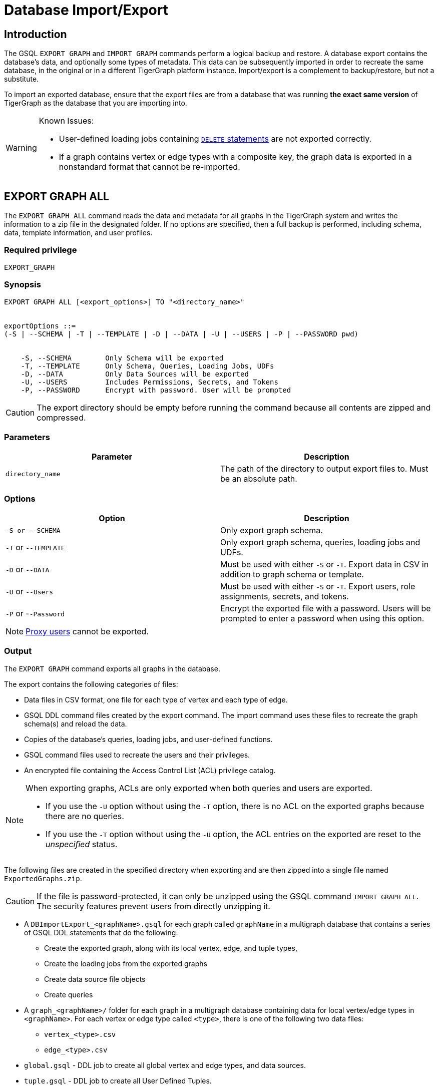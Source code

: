 = Database Import/Export
:description: This page details the instructions and requirements of importing and exporting a graph in TigerGraph. 

== Introduction

The GSQL `EXPORT GRAPH` and `IMPORT GRAPH` commands perform a logical backup and restore.
A database export contains the database's data, and optionally some types of metadata.
This data can be subsequently imported in order to recreate the same database, in the original or in a different TigerGraph platform instance.
Import/export is a complement to backup/restore, but not a substitute.

To import an exported database, ensure that the export files are from a database that was running *the exact same version* of TigerGraph as the database that you are importing into.

[WARNING]
====
Known Issues:

* User-defined loading jobs containing xref:gsql-ref:ddl-and-loading:creating-a-loading-job.adoc#_delete_statement[`DELETE` statements] are not exported correctly.
* If a graph contains vertex or edge types with a composite key, the graph data is exported in a nonstandard format that cannot be re-imported.
====

== EXPORT GRAPH ALL

The `+EXPORT GRAPH ALL+` command reads the data and metadata for all
graphs in the TigerGraph system and writes the information to a zip file
in the designated folder.
If no options are specified, then a full
backup is performed, including schema, data, template information, and
user profiles.

=== Required privilege

....
EXPORT_GRAPH
....

=== Synopsis

....
EXPORT GRAPH ALL [<export_options>] TO "<directory_name>"


exportOptions ::=
(-S | --SCHEMA | -T | --TEMPLATE | -D | --DATA | -U | --USERS | -P | --PASSWORD pwd)


    -S, --SCHEMA        Only Schema will be exported
    -T, --TEMPLATE      Only Schema, Queries, Loading Jobs, UDFs
    -D, --DATA          Only Data Sources will be exported
    -U, --USERS         Includes Permissions, Secrets, and Tokens
    -P, --PASSWORD      Encrypt with password. User will be prompted
....

CAUTION: The export directory should be empty before running the command because all contents are zipped and compressed.

=== Parameters

[cols=",",options="header",]
|===
|Parameter |Description
|`+directory_name+` |The path of the directory to output export files
to. Must be an absolute path.
|===

=== Options

[cols=",",options="header",]
|===
|Option |Description
|`+-S or --SCHEMA+` |Only export graph schema.

|`+-T+` or `+--TEMPLATE+` a|Only export graph schema, queries, loading
jobs and UDFs.

|`+-D+` or `+--DATA+` |Must be used with either `+-S+` or `+-T+`. Export
data in CSV in addition to graph schema or template.

|`+-U+` or `+--Users+` |Must be used with either `+-S+` or `+-T+`.
Export users, role assignments, secrets, and tokens.

|`+-P+` or -`+-Password+` |Encrypt the exported file with a password.
Users will be prompted to enter a password when using this option.
|===

[NOTE]
====
xref:user-access:ldap.adoc#_proxy_user[Proxy users] cannot be exported.
====

=== Output

The `EXPORT GRAPH` command exports all graphs in the database.

The export contains the following categories of files:

* Data files in CSV format, one file for each type of vertex and each
type of edge.
* GSQL DDL command files created by the export command.
The import command uses these files to recreate the graph schema(s) and reload the
data.
* Copies of the database's queries, loading jobs, and user-defined
functions.
* GSQL command files used to recreate the users and their privileges.
* An encrypted file containing the Access Control List (ACL) privilege catalog.

[NOTE]
====
When exporting graphs, ACLs are only exported when both queries and users are exported.

* If you use the `-U` option without using the `-T` option, there is no ACL on the exported graphs because there are no queries.
* If you use the `-T` option without using the `-U` option, the ACL entries on the exported are reset to the _unspecified_ status.
====


The following files are created in the specified directory when
exporting and are then zipped into a single file named
`ExportedGraphs.zip`.

[CAUTION]
====
If the file is password-protected, it can only be unzipped using the GSQL command `IMPORT GRAPH ALL`.
The security features prevent users from directly unzipping it.
====

* A `DBImportExport_<graphName>.gsql` for each graph called `graphName` in a multigraph database that contains a series of GSQL DDL statements that do the following:
 ** Create the exported graph, along with its local vertex, edge, and tuple types,
 ** Create the loading jobs from the exported graphs
 ** Create data source file objects
 ** Create queries
* A `graph_<graphName>/` folder for each graph in a multigraph database containing data for local vertex/edge types in `<graphName>`.
For each vertex or edge type called `<type>`, there is one of the following two data files:
 ** `vertex_<type>.csv`
 ** `edge_<type>.csv`
* `global.gsql` - DDL job to create all global vertex and edge types, and data sources.
* `tuple.gsql` - DDL job to create all User Defined Tuples.
* Exported data and jobs used to restore the data:
 ** *`GlobalTypes/`* - folder containing data for global vertex/edge types
  *** `vertex_name.csv`
  *** `edge_name.csv`
 ** *`run_loading_jobs.gsql`* - DDL created by the export command which will be used during import:
  *** Temporary global schema change job to add user-defined indexes. This schema job is dropped after it has run.
  *** Loading jobs to load data for global and local vertex/edges.
* Database's saved queries, loading jobs, and schema change jobs
 ** *`SchemaChangeJob/` -* folder containing DDL for schema change jobs. See section "Schema Change Jobs" for more information
  *** `Global_Schema_Change_Jobs.gsql` contains all global schema change jobs
  *** `graphName_Schema_Change_Jobs.gsql` contains schema change jobs for each graph `graphName`
* User-defined functions
** *`Tokenbank.cpp`* - copy of `<tigergraph.root.dir>/app/<VERSION_NUM>/dev/gdk/gsql/src/TokenBank/TokenBank.cpp`
** *`ExprFunctions.hpp`* - copy of `<tigergraph.root.dir>/app/<VERSION_NUM>dev/gdk/gsql/src/QueryUdf/ExprFunctions.hpp`
 ** *`ExprUtil.hpp`* - copy of `<tigergraph.root.dir>/app/<VERSION_NUM>/dev/gdk/gsql/src/QueryUdf/ExprUtil.hpp`
* Users:
 ** *`users.gsql`* - DDL to create all exported users, import Secrets and Tokens and grant permissions.
* ACL privilege catalog:
** `ACLDict/1/ACLPrivilegeCatalog.json`.
An encrypted file containing the ACL privilege catalog.

.Example
[source,gsql]
----
EXPORT GRAPH ALL TO "/tmp/export_graphs/"
----


=== Insufficient Disk Space

If not enough disk space is available for the data to be exported, the system returns an error message indicating not all data has been exported.
Some data may have already been written to disk.
If an insufficient disk error occurs, the files will not be zipped, due to the possibility of corrupted data which would then corrupt the zip file.
The user should clear enough disk space, including deleting the partially exported data, before reattempting the export.

[CAUTION]
====
It is possible for all the files to be written to disk and then to run out of disk space during the zip operation.
If that is the case, the system will report this error.
The unzipped files will be present in the specified export directory.
====

=== Export timeout

If the timeout limit is reached during export, the system returns an error message indicating not all data has been exported.
Some data may have already been written to disk. If a timeout error occurs, the files will not be zipped.
The user should delete the export files, increase the timeout limit and then rerun the export.

The timeout limit is controlled by the session parameter `export_timeout`.
The default timeout is ~138 hours. To change the timeout limit, use the command:

[source,GSQL]
----
SET EXPORT_TIMEOUT = <timeout_in_ms>
----

== IMPORT GRAPH ALL

The `IMPORT GRAPH` command unzips the `.zip` file `ExportedGraph.zip` located in the designated folder, unzips it, and then runs the GSQL command files within.

`IMPORT GRAPH` erases the current database (equivalent to running `DROP ALL`).
The current version does not support incremental or supplemental changes to an existing database (except for the --keep-users option)

`IMPORT GRAPH` looks for specific filenames.
If either the zip file or any of its contents are renamed by the user, IMPORT GRAPH may fail.

=== Required privilege
`WRITE_SCHEMA`, `WRITE_QUERY`, `WRITE_LOADINGJOB`, `EXECUTE_LOADINGJOB`, `DROP ALL`, `WRITE_USERS`

=== Synopsis

[source,text]
----
IMPORT GRAPH ALL [import_options] FROM "<filename>"

importOptions ::= [-P | --PASSWORD ] [ (-KU | -- keep-users]
    -P,  --PASSWORD     Decrypt with password. User will be prompted.
    -KU, --KEEP-USERS   Do not delete user identities before importing
----

=== Parameters
[cols=",",options="header",]
|===
|Parameter |Description
|`+filename+` |The path to the zip file produced by the
`+EXPORT GRAPH ALL+` command. Must be an absolute path.
|===

=== Options
[cols=",",options="header",]
|===
|Option |Description
|`+-P+` or `+--PASSWORD+` |Decrypt with password. You will be prompted
to enter a password when using this option.

|`+-KU+` or `+--KEEP-USERS+` a|Keep the current users during the
import operation.
New users from the imported graph will still be added.
Global roles from the current database are kept if you use this option.
Local roles are dropped since the graphs themselves are dropped.
If you have global roles with local privileges, those privileges are dropped from the global roles as well.

##You must include this option if you run the `IMPORT GRAPH` command as a user other than the default superuser `tigergraph`. ##
|===

=== Example

[source,text]
----
IMPORT GRAPH ALL FROM "/tmp/export_graphs/"
----

=== Loading Jobs

There are two sets of loading jobs:

* Those that were in the *catalog* of the database which was exported.
These are embedded in the file `DBImportExport_graphName.gsql`
* Those that are *created by `EXPORT GRAPH`* and are used to assist with the import process.
These are embedded in the file `run_loading_jobs.gsql`.

The catalog loading jobs are not needed to restore the data.
They are included for archival purposes.

[CAUTION]
====
Some special rules apply to importing loading jobs.
Some catalog loading jobs will not be imported.
====

. *If a catalog loading job contains `DEFINE FILENAME F = "/path/to/file/"`*, the path will be removed and the imported loading job will only contain *`DEFINE FILENAME F`*.
This is to allow a loading job to still be imported even though the file may no longer exist or the path may be different due to moving to another TigerGraph instance.
. *If a specific file path is used directly in the LOAD statement, and the file cannot be found, the loading job cannot be created and will be skipped.*
For example, `LOAD "/path/to/file" to vertex v1` cannot be created if `/path/to/file` does not exist.
. *Any file path using `$sys.data_root` will be skipped.* This is because the value of `$sys.data_root` is  not retained from export.
During import, `$sys.data_root` is set to the root folder of the import location.

=== Schema Change Jobs

There are two sets of schema change jobs:

. Those that were in the catalog of the database which was exported. These are stored in the folder `/SchemaChangeJobs`.
. Those that were created by `EXPORT GRAPH` and are used to assist with the import process.
These are in the `run_loading_jobs.gsql` command file.
The jobs are dropped after the import command is finished with them.

The database's schema change jobs are not executed during the import process. This is because if a schema change job had been run before the export, then the exported schema already reflects the result of the schema change job. The directory `/SchemaChangeJobs` contains these files:

* `Global_Schema_Change_Jobs.gsql` contains all global schema change jobs
* `<graphName>_Schema_Change_Jobs.gsql` contains schema change jobs for each graph `<graphName>`.

== Cluster import/export

Importing and exporting clusters is not fully automated in the current version. The database can be exported and imported by following some additional steps.

=== Export from a Cluster

Rather than creating a single export zip file, the `EXPORT GRAPH` command will create a file for each machine. Before exporting, specific folders must be created on each server using the following commands:

.Run on each server before `EXPORT`

[source,text]
----
grun all "mkdir -p /path/to/export_directory/GlobalTypes/"
grun all "mkdir -p /path/to/export_directory/graph_<graphName>/"
----


Then run the export command on one server. The `EXPORT GRAPH` command does not bundle all the files to one server, and it does not compress each server's files to one zip.
Some files, including the data files, will be exported to each server, to the folders created above. Some files will be only on the local server where `EXPORT GRAPH` was run.

=== Import to a cluster

The following are the steps to import an export file to a cluster.

You may only import to a cluster that has the same number and configuration of servers as the data from which the export originated.

==== 1. Transfer files to import servers

Transfer the export files from one export server to a corresponding import server.
For example, the files on m1 on the cluster that exported the graphs must be copied to the m1 server on the cluster that is importing the graphs.

==== 2. Modify loading jobs

On the server that corresponds to the server that ran the `EXPORT GRAPH ALL` command, edit the `run_loading_jobs.gsql` files as follows.

Find the line(s) of the form:
`LOAD "sys.data_root/.../<vertex_or_edge_type>.csv"`
Close to it should be a similar line that is commented out which have the `all:` data source directive:
`#LOAD "all:sys.data_root/.../<vertex_or_edge_type>.csv"`

See the example below:

[source,text]
----
LOAD "$sys.data_root/graph_graph1/localE.csv"
#If running on a cluster, check that the file exists on all nodes then uncomment the line below and comment the line above.
#LOAD "all:$sys.data_root/graph_graph1/localE.csv"
    TO EDGE localE VALUES ($"from", $"to") USING SEPARATOR = "^]", HEADER = "true";
----

Comment out the `LOAD` line and uncomment the `LOAD all:` line.
Do this for all data source files.

==== 3. Run `IMPORT GRAPH ALL`

Run the `IMPORT GRAPH ALL` command from the main server (that is, the one that corresponds to the server where `EXPORT GRAPH ALL` was run).
